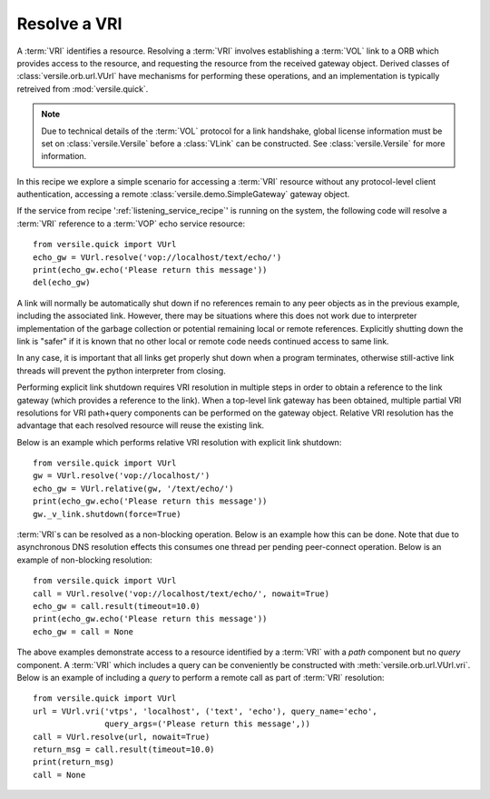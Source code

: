 .. _resolve_vri_recipe:

Resolve a VRI
=============

A :term:`VRI` identifies a resource. Resolving a :term:`VRI` involves
establishing a :term:`VOL` link to a ORB which provides access to the
resource, and requesting the resource from the received gateway
object. Derived classes of :class:`versile.orb.url.VUrl` have
mechanisms for performing these operations, and an implementation is
typically retreived from :mod:`versile.quick`\ .

.. note::

    Due to technical details of the :term:`VOL` protocol for a link
    handshake, global license information must be set on
    :class:`versile.Versile` before a :class:`VLink` can be
    constructed. See :class:`versile.Versile` for more information.

In this recipe we explore a simple scenario for accessing a
:term:`VRI` resource without any protocol-level client authentication,
accessing a remote :class:`versile.demo.SimpleGateway` gateway object.

If the service from recipe ':ref:`listening_service_recipe`\ ' is
running on the system, the following code will resolve a :term:`VRI`
reference to a :term:`VOP` echo service resource::

    from versile.quick import VUrl
    echo_gw = VUrl.resolve('vop://localhost/text/echo/')
    print(echo_gw.echo('Please return this message'))
    del(echo_gw)

A link will normally be automatically shut down if no references
remain to any peer objects as in the previous example, including the
associated link. However, there may be situations where this does not
work due to interpreter implementation of the garbage collection or
potential remaining local or remote references. Explicitly shutting
down the link is "safer" if it is known that no other local or remote
code needs continued access to same link.

In any case, it is important that all links get properly shut down
when a program terminates, otherwise still-active link threads will
prevent the python interpreter from closing.

Performing explicit link shutdown requires VRI resolution in multiple
steps in order to obtain a reference to the link gateway (which
provides a reference to the link). When a top-level link gateway has
been obtained, multiple partial VRI resolutions for VRI path+query
components can be performed on the gateway object. Relative VRI
resolution has the advantage that each resolved resource will reuse
the existing link.

Below is an example which performs relative VRI resolution with
explicit link shutdown::

    from versile.quick import VUrl
    gw = VUrl.resolve('vop://localhost/')
    echo_gw = VUrl.relative(gw, '/text/echo/')
    print(echo_gw.echo('Please return this message'))
    gw._v_link.shutdown(force=True)

:term:`VRI`\ s can be resolved as a non-blocking operation. Below is
an example how this can be done. Note that due to asynchronous DNS
resolution effects this consumes one thread per pending peer-connect
operation. Below is an example of non-blocking resolution::

    from versile.quick import VUrl
    call = VUrl.resolve('vop://localhost/text/echo/', nowait=True)
    echo_gw = call.result(timeout=10.0)
    print(echo_gw.echo('Please return this message'))
    echo_gw = call = None

The above examples demonstrate access to a resource identified by a
:term:`VRI` with a *path* component but no *query* component.  A
:term:`VRI` which includes a query can be conveniently be constructed
with :meth:`versile.orb.url.VUrl.vri`\ . Below is an example of
including a *query* to perform a remote call as part of :term:`VRI`
resolution::

    from versile.quick import VUrl
    url = VUrl.vri('vtps', 'localhost', ('text', 'echo'), query_name='echo',
                   query_args=('Please return this message',))
    call = VUrl.resolve(url, nowait=True)
    return_msg = call.result(timeout=10.0)
    print(return_msg)
    call = None
